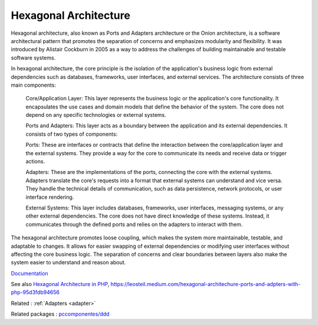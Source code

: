 .. _hexagonal:
.. _hexagonal-architecture:
.. meta::
	:description:
		Hexagonal Architecture: Hexagonal architecture, also known as Ports and Adapters architecture or the Onion architecture, is a software architectural pattern that promotes the separation of concerns and emphasizes modularity and flexibility.
	:twitter:card: summary_large_image
	:twitter:site: @exakat
	:twitter:title: Hexagonal Architecture
	:twitter:description: Hexagonal Architecture: Hexagonal architecture, also known as Ports and Adapters architecture or the Onion architecture, is a software architectural pattern that promotes the separation of concerns and emphasizes modularity and flexibility
	:twitter:creator: @exakat
	:twitter:image:src: https://php-dictionary.readthedocs.io/en/latest/_static/logo.png
	:og:image: https://php-dictionary.readthedocs.io/en/latest/_static/logo.png
	:og:title: Hexagonal Architecture
	:og:type: article
	:og:description: Hexagonal architecture, also known as Ports and Adapters architecture or the Onion architecture, is a software architectural pattern that promotes the separation of concerns and emphasizes modularity and flexibility
	:og:url: https://php-dictionary.readthedocs.io/en/latest/dictionary/hexagonal.ini.html
	:og:locale: en
.. raw:: html

	<script type="application/ld+json">{"@context":"https:\/\/schema.org","@graph":[{"@type":"WebPage","@id":"https:\/\/php-dictionary.readthedocs.io\/en\/latest\/tips\/debug_zval_dump.html","url":"https:\/\/php-dictionary.readthedocs.io\/en\/latest\/tips\/debug_zval_dump.html","name":"Hexagonal Architecture","isPartOf":{"@id":"https:\/\/www.exakat.io\/"},"datePublished":"Wed, 13 Aug 2025 04:57:59 +0000","dateModified":"Wed, 13 Aug 2025 04:57:59 +0000","description":"Hexagonal architecture, also known as Ports and Adapters architecture or the Onion architecture, is a software architectural pattern that promotes the separation of concerns and emphasizes modularity and flexibility","inLanguage":"en-US","potentialAction":[{"@type":"ReadAction","target":["https:\/\/php-dictionary.readthedocs.io\/en\/latest\/dictionary\/Hexagonal Architecture.html"]}]},{"@type":"WebSite","@id":"https:\/\/www.exakat.io\/","url":"https:\/\/www.exakat.io\/","name":"Exakat","description":"Smart PHP static analysis","inLanguage":"en-US"}]}</script>


Hexagonal Architecture
----------------------

Hexagonal architecture, also known as Ports and Adapters architecture or the Onion architecture, is a software architectural pattern that promotes the separation of concerns and emphasizes modularity and flexibility. It was introduced by Alistair Cockburn in 2005 as a way to address the challenges of building maintainable and testable software systems.

In hexagonal architecture, the core principle is the isolation of the application's business logic from external dependencies such as databases, frameworks, user interfaces, and external services. The architecture consists of three main components:

    Core/Application Layer: This layer represents the business logic or the application's core functionality. It encapsulates the use cases and domain models that define the behavior of the system. The core does not depend on any specific technologies or external systems.

    Ports and Adapters: This layer acts as a boundary between the application and its external dependencies. It consists of two types of components:
    
    Ports: These are interfaces or contracts that define the interaction between the core/application layer and the external systems. They provide a way for the core to communicate its needs and receive data or trigger actions.
    
    Adapters: These are the implementations of the ports, connecting the core with the external systems. Adapters translate the core's requests into a format that external systems can understand and vice versa. They handle the technical details of communication, such as data persistence, network protocols, or user interface rendering.

    External Systems: This layer includes databases, frameworks, user interfaces, messaging systems, or any other external dependencies. The core does not have direct knowledge of these systems. Instead, it communicates through the defined ports and relies on the adapters to interact with them.

The hexagonal architecture promotes loose coupling, which makes the system more maintainable, testable, and adaptable to changes. It allows for easier swapping of external dependencies or modifying user interfaces without affecting the core business logic. The separation of concerns and clear boundaries between layers also make the system easier to understand and reason about.

`Documentation <https://en.wikipedia.org/wiki/Hexagonal_architecture_(software)>`__

See also `Hexagonal Architecture in PHP <https://www.developers.nl/blog/35/hexagonal-architecture-in-php>`_, https://leosteil.medium.com/hexagonal-architechure-ports-and-adpters-with-php-95d3fdb94656

Related : :ref:`Adapters <adapter>`

Related packages : `pccomponentes/ddd <https://packagist.org/packages/pccomponentes/ddd>`_

